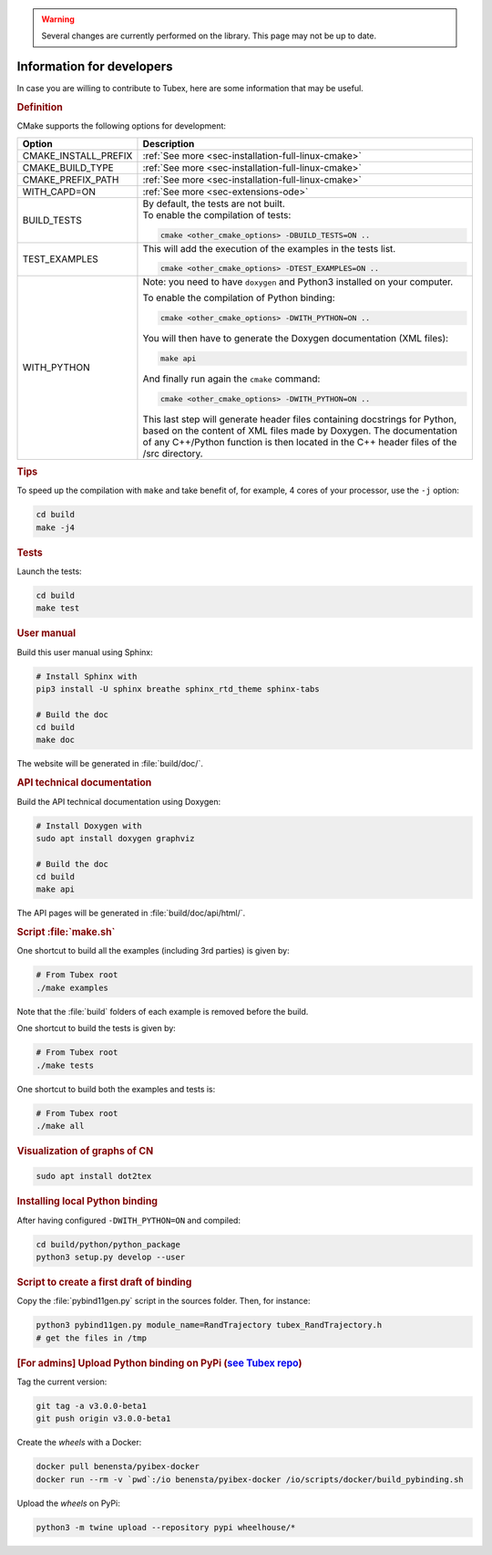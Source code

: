 .. _sec-manual-dev:

.. warning::
  
  Several changes are currently performed on the library.
  This page may not be up to date.

##########################
Information for developers
##########################

In case you are willing to contribute to Tubex, here are some information that may be useful.


.. rubric:: Definition

CMake supports the following options for development:

======================  ======================================================================================
Option                  Description
======================  ======================================================================================
CMAKE_INSTALL_PREFIX    :ref:`See more <sec-installation-full-linux-cmake>`
----------------------  --------------------------------------------------------------------------------------
CMAKE_BUILD_TYPE        :ref:`See more <sec-installation-full-linux-cmake>`
----------------------  --------------------------------------------------------------------------------------
CMAKE_PREFIX_PATH       :ref:`See more <sec-installation-full-linux-cmake>`
----------------------  --------------------------------------------------------------------------------------
WITH_CAPD=ON            :ref:`See more <sec-extensions-ode>`
----------------------  --------------------------------------------------------------------------------------
BUILD_TESTS             | By default, the tests are not built.
                        | To enable the compilation of tests:

                        .. code-block:: bash

                          cmake <other_cmake_options> -DBUILD_TESTS=ON ..
----------------------  --------------------------------------------------------------------------------------
TEST_EXAMPLES           This will add the execution of the examples in the tests list.

                        .. code-block:: bash

                          cmake <other_cmake_options> -DTEST_EXAMPLES=ON ..
----------------------  --------------------------------------------------------------------------------------
WITH_PYTHON             Note: you need to have ``doxygen`` and Python3 installed on your computer.

                        To enable the compilation of Python binding:

                        .. code-block:: bash

                          cmake <other_cmake_options> -DWITH_PYTHON=ON ..

                        You will then have to generate the Doxygen documentation (XML files):

                        .. code-block:: bash

                          make api

                        And finally run again the ``cmake`` command:

                        .. code-block:: bash

                          cmake <other_cmake_options> -DWITH_PYTHON=ON ..

                        This last step will generate header files containing docstrings for Python, based on
                        the content of XML files made by Doxygen. The documentation of any C++/Python function
                        is then located in the C++ header files of the /src directory.

======================  ======================================================================================



.. rubric:: Tips

To speed up the compilation with ``make`` and take benefit of, for example, 4 cores of your processor, use the ``-j`` option:

.. code-block:: bash
  
  cd build
  make -j4


.. rubric:: Tests

Launch the tests:

.. code-block:: bash

  cd build
  make test


.. rubric:: User manual

Build this user manual using Sphinx:

.. sudo apt install python3-sphinx
.. sudo python3 -m pip install sphinx_rtd_theme sphinx-tabs

.. code-block:: bash
  
  # Install Sphinx with
  pip3 install -U sphinx breathe sphinx_rtd_theme sphinx-tabs

  # Build the doc
  cd build
  make doc

The website will be generated in :file:`build/doc/`.


.. rubric:: API technical documentation

Build the API technical documentation using Doxygen:

.. code-block:: bash

  # Install Doxygen with
  sudo apt install doxygen graphviz

  # Build the doc
  cd build
  make api

The API pages will be generated in :file:`build/doc/api/html/`.


.. rubric:: Script :file:`make.sh`

One shortcut to build all the examples (including 3rd parties) is given by:

.. code-block:: bash
  
  # From Tubex root
  ./make examples

Note that the :file:`build` folders of each example is removed before the build.

One shortcut to build the tests is given by:

.. code-block:: bash

  # From Tubex root
  ./make tests

One shortcut to build both the examples and tests is:

.. code-block:: bash

  # From Tubex root
  ./make all


.. rubric:: Visualization of graphs of CN


.. code-block:: bash

  sudo apt install dot2tex


.. rubric:: Installing local Python binding

After having configured ``-DWITH_PYTHON=ON`` and compiled:

.. code-block:: bash
  
  cd build/python/python_package
  python3 setup.py develop --user


.. rubric:: Script to create a first draft of binding

Copy the :file:`pybind11gen.py` script in the sources folder. Then, for instance:

.. code-block:: bash
  
  python3 pybind11gen.py module_name=RandTrajectory tubex_RandTrajectory.h
  # get the files in /tmp


.. rubric:: [For admins] Upload Python binding on PyPi (`see Tubex repo <https://pypi.org/project/tubex_lib/>`_)

Tag the current version:

.. code-block:: bash

  git tag -a v3.0.0-beta1
  git push origin v3.0.0-beta1

Create the *wheels* with a Docker:

.. code-block:: bash

  docker pull benensta/pyibex-docker
  docker run --rm -v `pwd`:/io benensta/pyibex-docker /io/scripts/docker/build_pybinding.sh

Upload the *wheels* on PyPi:

.. code-block:: bash

  python3 -m twine upload --repository pypi wheelhouse/*